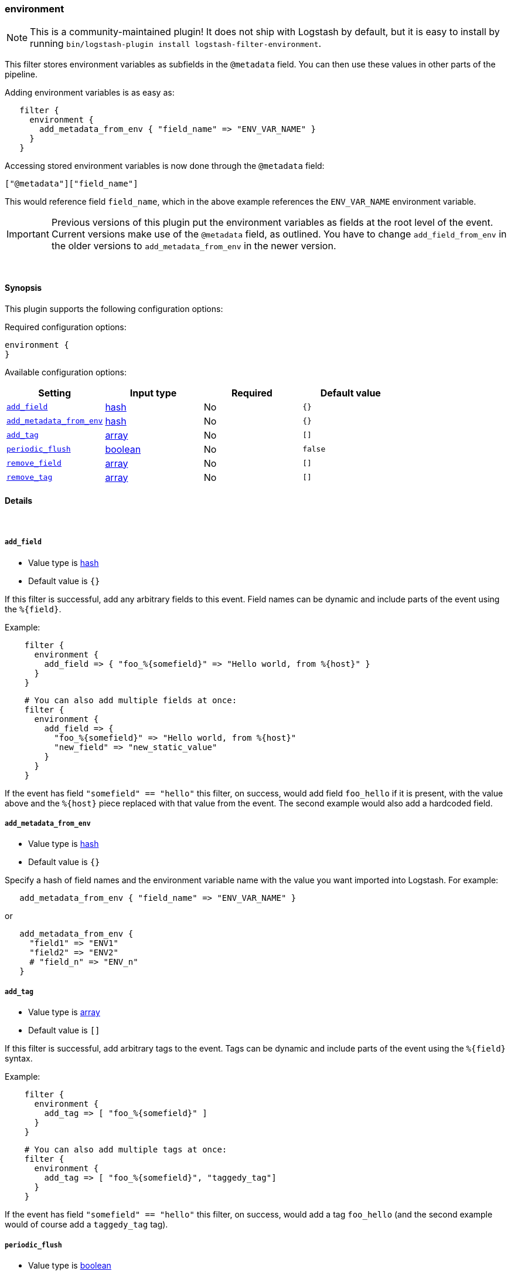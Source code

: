 [[plugins-filters-environment]]
=== environment


NOTE: This is a community-maintained plugin! It does not ship with Logstash by default, but it is easy to install by running `bin/logstash-plugin install logstash-filter-environment`.


This filter stores environment variables as subfields in the `@metadata` field.
You can then use these values in other parts of the pipeline.

Adding environment variables is as easy as:

[source,ruby]
-----
   filter {
     environment {
       add_metadata_from_env { "field_name" => "ENV_VAR_NAME" }
     }
   }
-----

Accessing stored environment variables is now done through the `@metadata` field:

   ["@metadata"]["field_name"]

This would reference field `field_name`, which in the above example references
the `ENV_VAR_NAME` environment variable.

IMPORTANT: Previous versions of this plugin put the environment variables as
fields at the root level of the event.  Current versions make use of the
`@metadata` field, as outlined.  You have to change `add_field_from_env` in
the older versions to `add_metadata_from_env` in the newer version.

&nbsp;

==== Synopsis

This plugin supports the following configuration options:


Required configuration options:

[source,json]
--------------------------
environment {
}
--------------------------



Available configuration options:

[cols="<,<,<,<m",options="header",]
|=======================================================================
|Setting |Input type|Required|Default value
| <<plugins-filters-environment-add_field>> |<<hash,hash>>|No|`{}`
| <<plugins-filters-environment-add_metadata_from_env>> |<<hash,hash>>|No|`{}`
| <<plugins-filters-environment-add_tag>> |<<array,array>>|No|`[]`
| <<plugins-filters-environment-periodic_flush>> |<<boolean,boolean>>|No|`false`
| <<plugins-filters-environment-remove_field>> |<<array,array>>|No|`[]`
| <<plugins-filters-environment-remove_tag>> |<<array,array>>|No|`[]`
|=======================================================================



==== Details

&nbsp;

[[plugins-filters-environment-add_field]]
===== `add_field` 

  * Value type is <<hash,hash>>
  * Default value is `{}`

If this filter is successful, add any arbitrary fields to this event.
Field names can be dynamic and include parts of the event using the `%{field}`.

Example:
[source,ruby]
-----
    filter {
      environment {
        add_field => { "foo_%{somefield}" => "Hello world, from %{host}" }
      }
    }
-----

[source,ruby]
-----
    # You can also add multiple fields at once:
    filter {
      environment {
        add_field => {
          "foo_%{somefield}" => "Hello world, from %{host}"
          "new_field" => "new_static_value"
        }
      }
    }
-----

If the event has field `"somefield" == "hello"` this filter, on success,
would add field `foo_hello` if it is present, with the
value above and the `%{host}` piece replaced with that value from the
event. The second example would also add a hardcoded field.

[[plugins-filters-environment-add_metadata_from_env]]
===== `add_metadata_from_env` 

  * Value type is <<hash,hash>>
  * Default value is `{}`

Specify a hash of field names and the environment variable name with the
value you want imported into Logstash. For example:

[source,ruby]
-----
   add_metadata_from_env { "field_name" => "ENV_VAR_NAME" }
-----

or

[source,ruby]
-----
   add_metadata_from_env {
     "field1" => "ENV1"
     "field2" => "ENV2"
     # "field_n" => "ENV_n"
   }
-----

[[plugins-filters-environment-add_tag]]
===== `add_tag` 

  * Value type is <<array,array>>
  * Default value is `[]`

If this filter is successful, add arbitrary tags to the event.
Tags can be dynamic and include parts of the event using the `%{field}`
syntax.

Example:
[source,ruby]
-----
    filter {
      environment {
        add_tag => [ "foo_%{somefield}" ]
      }
    }
-----

[source,ruby]
-----
    # You can also add multiple tags at once:
    filter {
      environment {
        add_tag => [ "foo_%{somefield}", "taggedy_tag"]
      }
    }
-----

If the event has field `"somefield" == "hello"` this filter, on success,
would add a tag `foo_hello` (and the second example would of course add a `taggedy_tag` tag).

[[plugins-filters-environment-periodic_flush]]
===== `periodic_flush` 

  * Value type is <<boolean,boolean>>
  * Default value is `false`

Call the filter flush method at regular interval.
Optional.

[[plugins-filters-environment-remove_field]]
===== `remove_field` 

  * Value type is <<array,array>>
  * Default value is `[]`

If this filter is successful, remove arbitrary fields from this event.
Fields names can be dynamic and include parts of the event using the %{field}

Example:
[source,ruby]
-----
    filter {
      environment {
        remove_field => [ "foo_%{somefield}" ]
      }
    }
-----

[source,ruby]
-----
    # You can also remove multiple fields at once:
    filter {
      environment {
        remove_field => [ "foo_%{somefield}", "my_extraneous_field" ]
      }
    }
-----

If the event has field `"somefield" == "hello"` this filter, on success,
would remove the field with name `foo_hello` if it is present. The second
example would remove an additional, non-dynamic field.

[[plugins-filters-environment-remove_tag]]
===== `remove_tag` 

  * Value type is <<array,array>>
  * Default value is `[]`

If this filter is successful, remove arbitrary tags from the event.
Tags can be dynamic and include parts of the event using the `%{field}`
syntax.

Example:
[source,ruby]
-----
    filter {
      environment {
        remove_tag => [ "foo_%{somefield}" ]
      }
    }
-----

[source,ruby]
-----
    # You can also remove multiple tags at once:
    filter {
      environment {
        remove_tag => [ "foo_%{somefield}", "sad_unwanted_tag"]
      }
    }
-----

If the event has field `"somefield" == "hello"` this filter, on success,
would remove the tag `foo_hello` if it is present. The second example
would remove a sad, unwanted tag as well.


